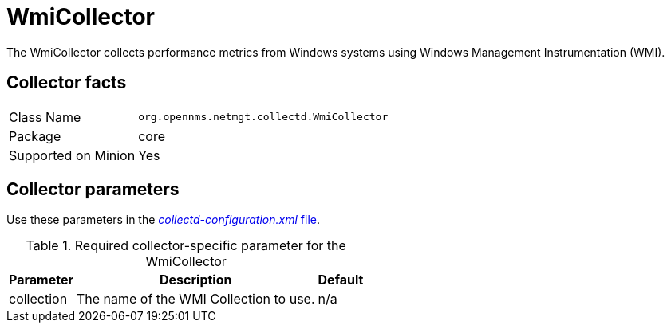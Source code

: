 
= WmiCollector

The WmiCollector collects performance metrics from Windows systems using Windows Management Instrumentation (WMI).

== Collector facts

[options="autowidth"]
|===
| Class Name          | `org.opennms.netmgt.collectd.WmiCollector`
| Package             | core
| Supported on Minion | Yes
|===

== Collector parameters

Use these parameters in the <<ga-collectd-packages,_collectd-configuration.xml_ file>>.

.Required collector-specific parameter for the WmiCollector
[options="header, autowidth"]
|===
| Parameter              | Description                              | Default
| collection          | The name of the WMI Collection to use.  | n/a
|===
